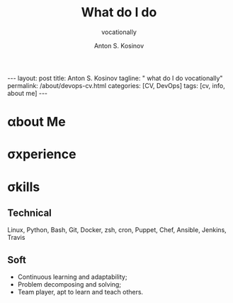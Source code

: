 #+BEGIN_EXPORT html
---
layout: post
title: Anton S. Kosinov
tagline: " what do I do vocationally"
permalink: /about/devops-cv.html
categories: [CV, DevOps]
tags: [cv, info, about me]
---
#+END_EXPORT

#+STARTUP: showall indent
#+AUTHOR:    Anton S. Kosinov
#+TITLE:     What do I do
#+SUBTITLE:  vocationally
#+EMAIL:     a.s.kosinov@gmail.com
#+LANGUAGE: en
#+OPTIONS: tags:nil num:nil \n:nil @:t ::t |:t ^:{} _:{} *:t
#+TOC: headlines 2

* \alpha{}bout Me

* \sigma{}xperience

* \sigma{}kills

** Technical
Linux, Python, Bash, Git, Docker, zsh, cron, Puppet, Chef, Ansible,
Jenkins, Travis

** Soft

- Continuous learning and adaptability;
- Problem decomposing and solving;
- Team player, apt to learn and teach others.

  
* Notes                                                            :noexport:

** Requirements
  The requirements for DevOps professionals include a mix of technical
  skills, soft skills, and specific knowledge areas. Here are the key
  prerequisites based on the provided sources:
  
  1. Technical Skills:
     - Programming Languages: Proficiency in at least one
       programming language like Python, Ruby, or Java is essential for
       DevOps professionals[2][5].
     - Scripting: Ability to write scripts, such as Shell scripting,
       for task automation[2].
     - Configuration Management: Understanding of configuration
       management tools like Puppet, Chef, or Ansible[2].
     - Cloud Computing: Familiarity with cloud computing platforms
       such as AWS, Azure, or Google Cloud[2].
     - CI/CD Tools: Knowledge of continuous integration and
       continuous deployment tools like Jenkins or Travis CI[2].
     - Version Control Systems: Familiarity with version control
       systems like Git and containerization technologies like
       Docker[2].
  
  2. Soft Skills:
     - Communication and Collaboration Skills: Effective
       communication and collaboration abilities are crucial for working
       across different teams in a DevOps environment[2].
     - Continuous Learning and Adaptability: A passion for
       continuous learning and staying updated with the latest trends in
       the field is essential for DevOps professionals[2].
     - Problem-Solving: Strong problem-solving skills to identify
       and resolve issues efficiently[2].
     - Collaboration: Ability to work effectively in a team and
       collaborate with other team members within and across different
       teams in an organization[2].
  
  3. Knowledge Areas:
     - Software Development Understanding: Basic understanding of
       software development processes is important for DevOps
       professionals[3].
     - Operating Systems and Networking: Familiarity with operating
       systems and networking concepts is beneficial for managing
       infrastructure in a DevOps environment[3].
  
  In summary, to excel as a DevOps professional, individuals should
  focus on developing a strong foundation in technical skills, honing
  soft skills like communication and problem-solving, staying updated
  with industry trends, and having a collaborative mindset to work
  effectively in cross-functional teams[2][3][5].
  
  Citations:
  [1] https://www.browserstack.com/guide/devops-prerequisites
  [2] https://www.linkedin.com/pulse/what-important-prerequisites-devops-professionals-knowlathon
  [3] https://www.knowledgehut.com/blog/devops/prerequisite-for-devops
  [4] https://www.indeed.com/career-advice/career-development/how-to-become-a-devops-engineer
  [5] https://spacelift.io/blog/how-to-become-devops-engineer



  
** ToolBox
  Some of the most common tools used by DevOps engineers include:
  
  1. Version Control Systems:
     - Git: A widely used open-source distributed version control
       system[1][3][4].
     - GitHub: A cloud-based hosting service for Git repositories[4].
  
  2. Configuration Management:
     - Ansible: An open-source software provisioning, configuration
       management, and application-deployment tool[2][3].
     - Puppet: An open-source software configuration management
       tool[3][4].
     - Chef: An open-source configuration management tool[4][5].
  
  3. Containerization:
     - Docker: A popular containerization platform for building,
       deploying, and running applications[2][4].
  
  4. Container Orchestration:
     - Kubernetes: An open-source system for automating deployment,
       scaling, and management of containerized applications[2][4].
  
  5. Continuous Integration and Continuous Deployment (CI/CD):
     - Jenkins: An open-source automation server used for automating the
       process of building, testing, and deploying
       applications[2][3][5].
     - CircleCI: A cloud-based CI/CD platform[5].
  
  6. Monitoring and Observability:
     - Prometheus: An open-source monitoring system for collecting and
       storing time series data[2][4].
     - Datadog: A monitoring and analytics tool for IT and DevOps
       teams[2][4].
  
  7. Cloud Platforms:
     - AWS: A comprehensive cloud computing platform offered by
       Amazon[2][4].
  
  8. Infrastructure as Code (IaC):
     - Terraform: An open-source infrastructure as code software
       tool[4].
     - AWS CloudFormation: A service that helps model and set up AWS
       resources[4].
  
  9. Testing:
     - Selenium: An open-source testing framework for automating web
       browsers[3][4].
     - JUnit: A unit testing framework for Java[1].
  
  10. Collaboration and Communication:
      - Slack: A cloud-based set of team collaboration tools and
        services[4].
  
  These tools help DevOps engineers automate various processes, manage
  infrastructure, monitor systems, and collaborate effectively
  throughout the software development lifecycle[1][2][3][4][5].
  
  Citations:
  [1] https://dev.to/aws-builders/essential-tools-for-a-successful-devops-engineer-4lgl
  [2] https://www.oneclickitsolution.com/blog/devops-tools/
  [3] https://www.indeed.com/career-advice/career-development/tools-for-devops
  [4] https://spacelift.io/blog/devops-tools
  [5] https://kinsta.com/blog/devops-tools/


** Questions&Answers
